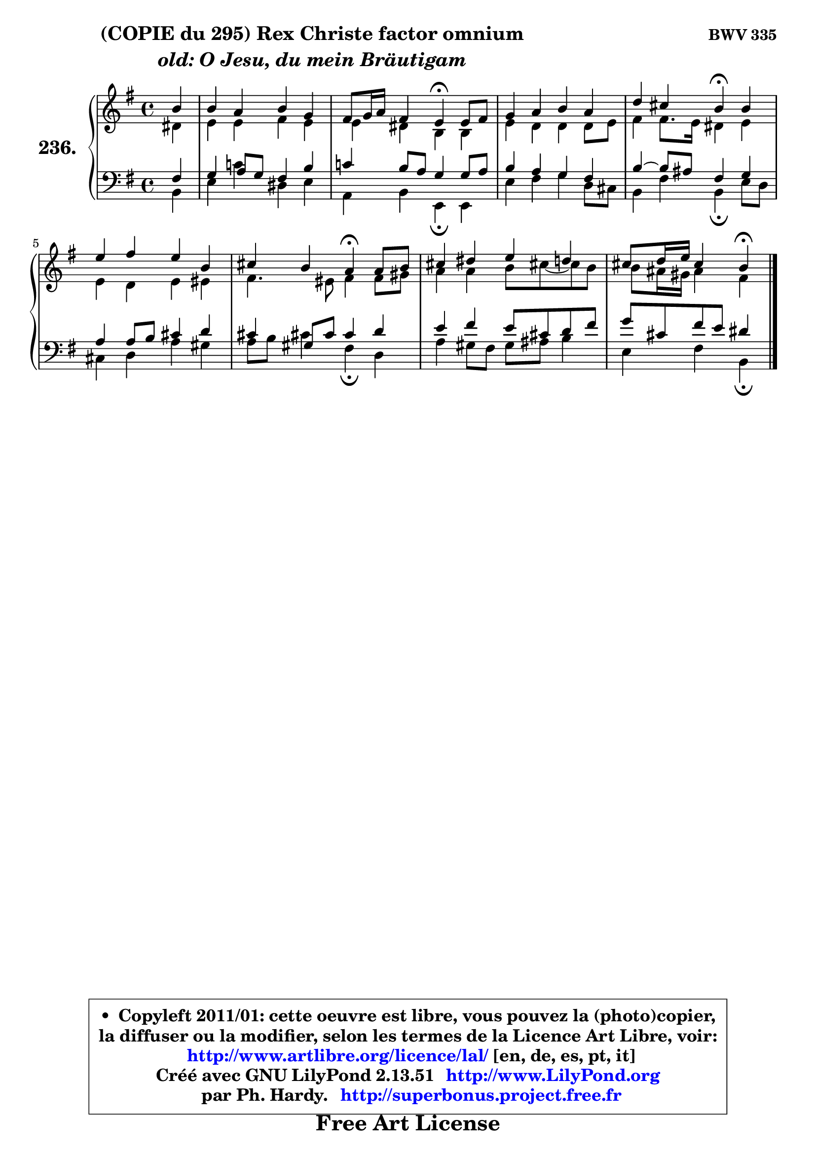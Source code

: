 
\version "2.13.51"

    \paper {
%	system-system-spacing #'padding = #0.1
%	score-system-spacing #'padding = #0.1
%	ragged-bottom = ##f
%	ragged-last-bottom = ##f
	}

    \header {
      opus = \markup { \bold "BWV 335" }
      piece = \markup { \hspace #9 \fontsize #2 \bold \column \center-align { \line { "(COPIE du 295) Rex Christe factor omnium" }
                     \line { \italic "old: O Jesu, du mein Bräutigam" }
                 } }
      maintainer = "Ph. Hardy"
      maintainerEmail = "superbonus.project@free.fr"
      lastupdated = "2011/Fev/25"
      tagline = \markup { \fontsize #3 \bold "Free Art License" }
      copyright = \markup { \fontsize #3  \bold   \override #'(box-padding .  1.0) \override #'(baseline-skip . 2.9) \box \column { \center-align { \fontsize #-2 \line { • \hspace #0.5 Copyleft 2011/01: cette oeuvre est libre, vous pouvez la (photo)copier, } \line { \fontsize #-2 \line {la diffuser ou la modifier, selon les termes de la Licence Art Libre, voir: } } \line { \fontsize #-2 \with-url #"http://www.artlibre.org/licence/lal/" \line { \fontsize #1 \hspace #1.0 \with-color #blue http://www.artlibre.org/licence/lal/ [en, de, es, pt, it] } } \line { \fontsize #-2 \line { Créé avec GNU LilyPond 2.13.51 \with-url #"http://www.LilyPond.org" \line { \with-color #blue \fontsize #1 \hspace #1.0 \with-color #blue http://www.LilyPond.org } } } \line { \hspace #1.0 \fontsize #-2 \line {par Ph. Hardy. } \line { \fontsize #-2 \with-url #"http://superbonus.project.free.fr" \line { \fontsize #1 \hspace #1.0 \with-color #blue http://superbonus.project.free.fr } } } } } }

	  }

  guidemidi = {
        r4 |
        R1 |
        r2 \tempo 4 = 30 r4 \tempo 4 = 78 r4 |
        R1 |
        r2 \tempo 4 = 30 r4 \tempo 4 = 78 r4 |
        R1 |
        r2 \tempo 4 = 30 r4 \tempo 4 = 78 r4 |
        R1 |
        r2 \tempo 4 = 30 r4
	}

  upper = {
	\time 4/4
        \key e \minor
	\clef treble
	\partial 4
	\voiceOne
	<< { 
	% SOPRANO
	\set Voice.midiInstrument = "acoustic grand"
	\relative c'' {
        b4 |
        b4 a b g |
        fis8 g16 a fis4 e4\fermata e8 fis |
        g4 a b a |
        d4 cis b\fermata b |
        e4 fis e b |
        cis4 b a\fermata a8 b |
        cis4 dis e d |
        cis8 d16 e cis4 b4\fermata
        \bar "|."
	} % fin de relative
	}

	\context Voice="1" { \voiceTwo 
	% ALTO
	\set Voice.midiInstrument = "acoustic grand"
	\relative c' {
        dis4 |
        e4 e fis e |
        e4 dis b b |
        e4 d d d8 e |
        fis4 fis8. e16 dis4 e |
        e4 d e eis |
        fis4. eis8 fis4 fis8 gis |
        a4 a b8 cis!8 ~ cis b |
        b8 ais16 gis ais4 fis
        \bar "|."
	} % fin de relative
	\oneVoice
	} >>
	}

    lower = {
	\time 4/4
	\key e \minor
	\clef bass
	\partial 4
	\voiceOne
	<< { 
	% TENOR
	\set Voice.midiInstrument = "acoustic grand"
	\relative c {
        fis4 |
        g4 a8 g fis4 b |
        c!4 b8 a g4 g8 a |
        b4 a g fis |
        b4 ~ b8 ais fis4 g |
        a4 a8 b cis4 d |
        cis4 gis8 cis cis4 d |
        e4 fis e8 cis d fis |
        g8 cis, fis e dis4
        \bar "|."
	} % fin de relative
	}
	\context Voice="1" { \voiceTwo 
	% BASS
	\set Voice.midiInstrument = "acoustic grand"
	\relative c {
        b4 |
        e4 c'!4 dis, e |
        a,4 b e,4\fermata e |
        e'4 fis g d8 cis |
        b4 fis' b,\fermata e8 d |
        cis4 d a' gis |
        a8 b cis!4 fis,4\fermata d |
        a'4 gis8 fis gis ais b4 |
        e,4 fis b,4\fermata
        \bar "|."
	} % fin de relative
	\oneVoice
	} >>
	}


    \score { 

	\new PianoStaff <<
	\set PianoStaff.instrumentName = \markup { \bold \huge "236." }
	\new Staff = "upper" \upper
	\new Staff = "lower" \lower
	>>

    \layout {
%	ragged-last = ##f
	   }

         } % fin de score

  \score {
    \unfoldRepeats { << \guidemidi \upper \lower >> }
    \midi {
    \context {
     \Staff
      \remove "Staff_performer"
               }

     \context {
      \Voice
       \consists "Staff_performer"
                }

     \context { 
      \Score
      tempoWholesPerMinute = #(ly:make-moment 78 4)
		}
	    }
	}

